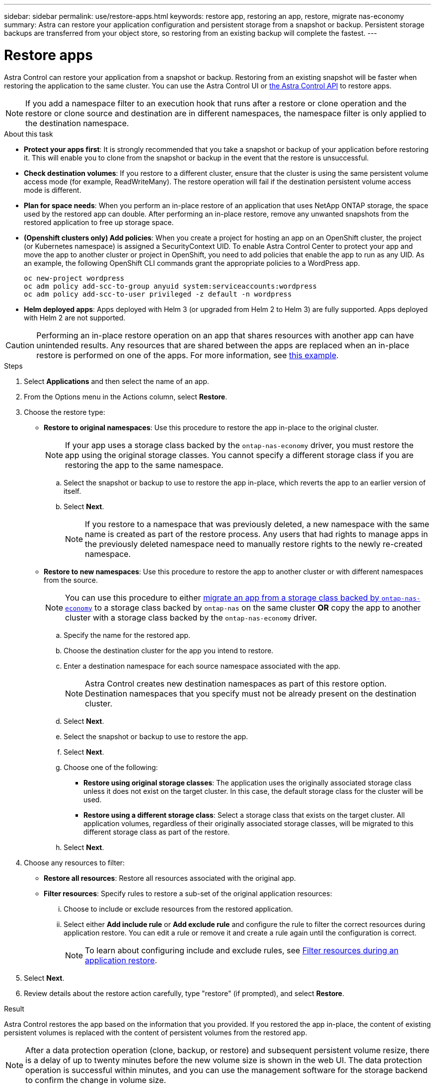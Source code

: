 ---
sidebar: sidebar
permalink: use/restore-apps.html
keywords: restore app, restoring an app, restore, migrate nas-economy
summary: Astra can restore your application configuration and persistent storage from a snapshot or backup. Persistent storage backups are transferred from your object store, so restoring from an existing backup will complete the fastest.
---

= Restore apps
:hardbreaks:
:icons: font
:imagesdir: ../media/use/

[.lead]
Astra Control can restore your application from a snapshot or backup. Restoring from an existing snapshot will be faster when restoring the application to the same cluster. You can use the Astra Control UI or https://docs.netapp.com/us-en/astra-automation/index.html[the Astra Control API^] to restore apps.

NOTE: If you add a namespace filter to an execution hook that runs after a restore or clone operation and the restore or clone source and destination are in different namespaces, the namespace filter is only applied to the destination namespace.

.About this task

//ASTRACTL-12847/DOC-4147
* *Protect your apps first*: It is strongly recommended that you take a snapshot or backup of your application before restoring it. This will enable you to clone from the snapshot or backup in the event that the restore is unsuccessful.
* *Check destination volumes*: If you restore to a different cluster, ensure that the cluster is using the same persistent volume access mode (for example, ReadWriteMany). The restore operation will fail if the destination persistent volume access mode is different.
* *Plan for space needs*: When you perform an in-place restore of an application that uses NetApp ONTAP storage, the space used by the restored app can double. After performing an in-place restore, remove any unwanted snapshots from the restored application to free up storage space.
* *(Openshift clusters only) Add policies*: When you create a project for hosting an app on an OpenShift cluster, the project (or Kubernetes namespace) is assigned a SecurityContext UID. To enable Astra Control Center to protect your app and move the app to another cluster or project in OpenShift, you need to add policies that enable the app to run as any UID. As an example, the following OpenShift CLI commands grant the appropriate policies to a WordPress app.
+
`oc new-project wordpress`
`oc adm policy add-scc-to-group anyuid system:serviceaccounts:wordpress`
`oc adm policy add-scc-to-user privileged -z default -n wordpress`

* *Helm deployed apps*: Apps deployed with Helm 3 (or upgraded from Helm 2 to Helm 3) are fully supported. Apps deployed with Helm 2 are not supported.
//DOC-3556

[CAUTION]
====
Performing an in-place restore operation on an app that shares resources with another app can have unintended results. Any resources that are shared between the apps are replaced when an in-place restore is performed on one of the apps. For more information, see <<In-place restore complications for an app that shares resources with another app,this example>>. 
====

.Steps

. Select *Applications* and then select the name of an app.
. From the Options menu in the Actions column, select *Restore*.
. Choose the restore type:
* *Restore to original namespaces*: Use this procedure to restore the app in-place to the original cluster.
+
//astradoc-91 limitation
NOTE: If your app uses a storage class backed by the `ontap-nas-economy` driver, you must restore the app using the original storage classes. You cannot specify a different storage class if you are restoring the app to the same namespace.

.. Select the snapshot or backup to use to restore the app in-place, which reverts the app to an earlier version of itself.
.. Select *Next*.
+
NOTE: If you restore to a namespace that was previously deleted, a new namespace with the same name is created as part of the restore process. Any users that had rights to manage apps in the previously deleted namespace need to manually restore rights to the newly re-created namespace.

* *Restore to new namespaces*: Use this procedure to restore the app to another cluster or with different namespaces from the source.
+
NOTE: You can use this procedure to either <<Migrate from ontap-nas-economy storage to ontap-nas storage,migrate an app from a storage class backed by `ontap-nas-economy`>> to a storage class backed by `ontap-nas` on the same cluster *OR* copy the app to another cluster with a storage class backed by the `ontap-nas-economy` driver. 

.. Specify the name for the restored app.
.. Choose the destination cluster for the app you intend to restore.
.. Enter a destination namespace for each source namespace associated with the app.
+
NOTE: Astra Control creates new destination namespaces as part of this restore option. Destination namespaces that you specify must not be already present on the destination cluster.

.. Select *Next*.
.. Select the snapshot or backup to use to restore the app.
.. Select *Next*.
.. Choose one of the following:
*** *Restore using original storage classes*: The application uses the originally associated storage class unless it does not exist on the target cluster. In this case, the default storage class for the cluster will be used.
*** *Restore using a different storage class*: Select a storage class that exists on the target cluster. All application volumes, regardless of their originally associated storage classes, will be migrated to this different storage class as part of the restore.
.. Select *Next*. 

. Choose any resources to filter:
** *Restore all resources*: Restore all resources associated with the original app.
** *Filter resources*: Specify rules to restore a sub-set of the original application resources:
... Choose to include or exclude resources from the restored application.
... Select either *Add include rule* or *Add exclude rule* and configure the rule to filter the correct resources during application restore. You can edit a rule or remove it and create a rule again until the configuration is correct. 
+
NOTE: To learn about configuring include and exclude rules, see <<Filter resources during an application restore>>.

. Select *Next*.
. Review details about the restore action carefully, type "restore" (if prompted), and select *Restore*.

//+
//image:screenshot-restore-summary.gif[]

.Result

Astra Control restores the app based on the information that you provided. If you restored the app in-place, the content of existing persistent volumes is replaced with the content of persistent volumes from the restored app.

NOTE: After a data protection operation (clone, backup, or restore) and subsequent persistent volume resize, there is a delay of up to twenty minutes before the new volume size is shown in the web UI. The data protection operation is successful within minutes, and you can use the management software for the storage backend to confirm the change in volume size.

IMPORTANT: Any member user with namespace constraints by namespace name/ID or by namespace labels can clone or restore an app to a new namespace on the same cluster or to any other cluster in their organization's account. However, the same user cannot access the cloned or restored app in the new namespace. After a new namespace is created by a clone or restore operation, the account admin/owner can edit the member user account and update role constraints for the affected user to grant access to the new namespace.

== Filter resources during an application restore

You can add a filter rule to a link:../use/restore-apps.html[restore] operation that will specify existing application resources to be included or excluded from the restored application. You can include or exclude resources based on a specified namespace, label, or GVK (GroupVersionKind). 

.Read more about include and exclude scenarios
[%collapsible]
====
* *You select an include rule with original namespaces (in-place restore)*: Existing application resources that you define in the rule will be deleted and replaced by those from the selected snapshot or backup you are using for the restore. Any resources that you do not specify in the include rule will remain unchanged.

* *You select an include rule with new namespaces*: Use the rule to select the specific resources you want in the restored application. Any resources that you do not specify in the include rule will not be included in the restored application.

* *You select an exclude rule with original namespaces (in-place restore)*: The resources you specify to be excluded will not be restored and remain unchanged. Resources that you do not specify to exclude will be restored from the snapshot or backup. All data on persistent volumes will be deleted and recreated if the corresponding StatefulSet is part of the filtered resources.

* *You select an exclude rule with new namespaces*: Use the rule to select the specific resources you want to remove from the restored application. Resources that you do not specify to exclude will be restored from the snapshot or backup.
====
// End snippet

Rules are either include or exclude types. Rules combining resource inclusion and exclusion are not available.

.Steps

. After you have chosen to filter resources and selected an include or exclude option in the Restore App wizard, select *Add include rule* or *Add exclude rule*.
+
NOTE: You cannot exclude any cluster-scoped resources that are automatically included by Astra Control.

. Configure the filter rule:
+
NOTE: You must specify at least one namespace, label, or GVK. Ensure that any resources you retain after the filter rules are applied are sufficient to keep the restored application in a healthy state.

.. Select a specific namespace for the rule. If you don't make a selection, all namespaces will be used in the filter.
+
NOTE: If your application originally contained multiple namespaces and you restore it to new namespaces, all namespaces will be created even if they don't contain resources.

.. (Optional) Enter a resource name.
.. (Optional) *Label selector*: Include a https://kubernetes.io/docs/concepts/overview/working-with-objects/labels/#label-selectors[label selector^] to add to the rule. The label  selector is used to filter only those resources matching the selected label.
.. (Optional) Select *Use GVK (GroupVersionKind) set to filter resources* for additional filtering options.
+
NOTE: If you use a GVK filter, you must specify Version and Kind.

... (Optional) *Group*: From the drop-down list, select the Kubernetes API group. 
... *Kind*: From the drop-down list, select the object schema for the Kubernetes resource type to use in the filter.
... *Version*: Select the Kubernetes API version.
. Review the rule that is created based on your entries. 
. Select *Add*. 
+
TIP: You can create as many resource include and exclude rules as you want. The rules appear in the restore application summary before you initiate the operation. 

== Migrate from ontap-nas-economy storage to ontap-nas storage

You can use an Astra Control link:../use/restore-apps.html[application restore] or link:../use/clone-apps.html[application clone^] operation to migrate application volumes from a storage class backed by `ontap-nas-economy`, which permits limited application protection options, to a storage class backed by `ontap-nas` with its full range of Astra Control protection options. The clone or restore operation migrates Qtree-based volumes that use an `ontap-nas-economy` backend to standard volumes backed by `ontap-nas`. Volumes, regardless of whether they are `ontap-nas-economy` backed only or mixed, will be migrated to the target storage class. After the migration is complete, protection options are no longer limited.

== In-place restore complications for an app that shares resources with another app

You can perform an in-place restore operation on an app that shares resources with another app and produce unintended results. Any resources that are shared between the apps are replaced when an in-place restore is performed on one of the apps. 

The following is an example scenario that creates an undesirable situation when using NetApp SnapMirror replication for a restore:

. You define the application `app1` using the namespace `ns1`.
. You configure a replication relationship for `app1`.
. You define the application `app2` (on the same cluster) using the namespaces `ns1` and `ns2`.
. You configure a replication relationship for `app2`.
. You reverse replication for `app2`. This causes the `app1` app on the source cluster to be deactivated.